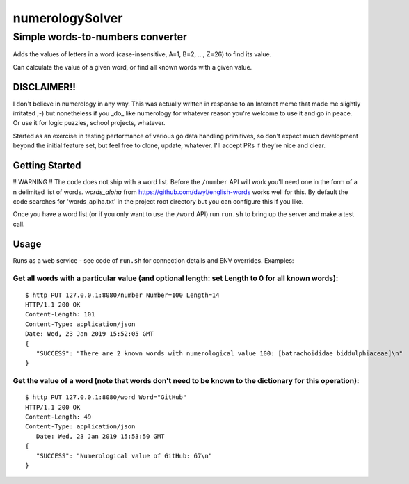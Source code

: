 ================
numerologySolver
================
---------------------------------
Simple words-to-numbers converter 
---------------------------------

Adds the values of letters in a word (case-insensitive, A=1, B=2, ..., Z=26) to find its value.

Can calculate the value of a given word, or find all known words with a given value.

DISCLAIMER!!
------------

I don't believe in numerology in any way.  This was actually written in response to an Internet meme that made me slightly irritated ;-) but nonetheless if you _do_ like numerology for whatever reason you're welcome to use it and go in peace. Or use it for logic puzzles, school projects, whatever.

Started as an exercise in testing performance of various go data handling primitives, so don't expect much development beyond the initial feature set, but feel free to clone, update, whatever.  I'll accept PRs if they're nice and clear.

Getting Started
---------------

!! WARNING !! The code does not ship with a word list.  Before the ``/number`` API will work you'll need one in the form of a \n delimited list of words.  `words_alpha` from https://github.com/dwyl/english-words works well for this.  By default the code searches for 'words_aplha.txt' in the project root directory but you can configure this if you like.
  
Once you have a word list (or if you only want to use the ``/word`` API) run ``run.sh`` to bring up the server and make a test call.

Usage
-----

Runs as a web service - see code of ``run.sh`` for connection details and ENV overrides.  Examples:

Get all words with a particular value (and optional length: set Length to 0 for all known words):
=================================================================================================

::

  $ http PUT 127.0.0.1:8080/number Number=100 Length=14  
  HTTP/1.1 200 OK
  Content-Length: 101
  Content-Type: application/json
  Date: Wed, 23 Jan 2019 15:52:05 GMT
  {
     "SUCCESS": "There are 2 known words with numerological value 100: [batrachoididae biddulphiaceae]\n"
  }

Get the value of a word (note that words don't need to be known to the dictionary for this operation):  
======================================================================================================

::

   $ http PUT 127.0.0.1:8080/word Word="GitHub"
   HTTP/1.1 200 OK
   Content-Length: 49
   Content-Type: application/json
      Date: Wed, 23 Jan 2019 15:53:50 GMT
   {
      "SUCCESS": "Numerological value of GitHub: 67\n"
   }

